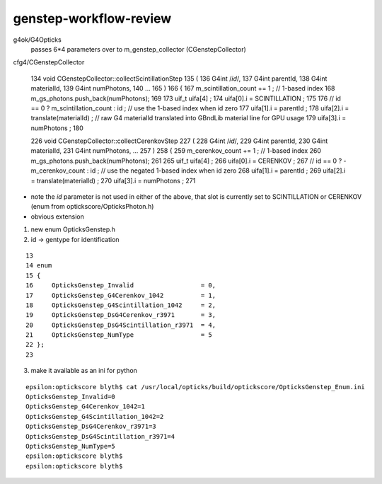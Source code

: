 genstep-workflow-review
==========================

g4ok/G4Opticks
    passes 6*4 parameters over to m_genstep_collector (CGenstepCollector)
    
cfg4/CGenstepCollector

    134 void CGenstepCollector::collectScintillationStep
    135 (
    136             G4int                /*id*/,
    137             G4int                parentId,
    138             G4int                materialId,
    139             G4int                numPhotons,
    140 
    ...
    165 )
    166 {
    167      m_scintillation_count += 1 ;   // 1-based index
    168      m_gs_photons.push_back(numPhotons);
    169 
    173      uif_t uifa[4] ;
    174      uifa[0].i = SCINTILLATION ;
    175 
    176     // id == 0 ? m_scintillation_count : id  ;   // use the 1-based index when id zero 
    177      uifa[1].i = parentId ;
    178      uifa[2].i = translate(materialId) ;   // raw G4 materialId translated into GBndLib material line for GPU usage 
    179      uifa[3].i = numPhotons ;
    180 



    226 void CGenstepCollector::collectCerenkovStep
    227 (
    228             G4int              /*id*/,
    229             G4int                parentId,
    230             G4int                materialId,
    231             G4int                numPhotons,
    ...
    257 )
    258 {
    259      m_cerenkov_count += 1 ;   // 1-based index
    260      m_gs_photons.push_back(numPhotons);
    261 
    265      uif_t uifa[4] ;
    266      uifa[0].i = CERENKOV ;
    267    // id == 0 ? -m_cerenkov_count : id  ;   // use the negated 1-based index when id zero 
    268      uifa[1].i = parentId ;
    269      uifa[2].i = translate(materialId) ;
    270      uifa[3].i = numPhotons ;
    271 




* note the *id* parameter is not used in either of the above, 
  that slot is currently set to SCINTILLATION or CERENKOV   (enum from optickscore/OpticksPhoton.h)

* obvious extension 

1) new enum OpticksGenstep.h 
2) id -> gentype for identification


::

     13 
     14 enum
     15 {   
     16     OpticksGenstep_Invalid                  = 0,
     17     OpticksGenstep_G4Cerenkov_1042          = 1,
     18     OpticksGenstep_G4Scintillation_1042     = 2, 
     19     OpticksGenstep_DsG4Cerenkov_r3971       = 3,
     20     OpticksGenstep_DsG4Scintillation_r3971  = 4,
     21     OpticksGenstep_NumType                  = 5
     22 };
     23   



3) make it available as an ini for python

::

    epsilon:optickscore blyth$ cat /usr/local/opticks/build/optickscore/OpticksGenstep_Enum.ini 
    OpticksGenstep_Invalid=0
    OpticksGenstep_G4Cerenkov_1042=1
    OpticksGenstep_G4Scintillation_1042=2
    OpticksGenstep_DsG4Cerenkov_r3971=3
    OpticksGenstep_DsG4Scintillation_r3971=4
    OpticksGenstep_NumType=5
    epsilon:optickscore blyth$ 
    epsilon:optickscore blyth$ 



